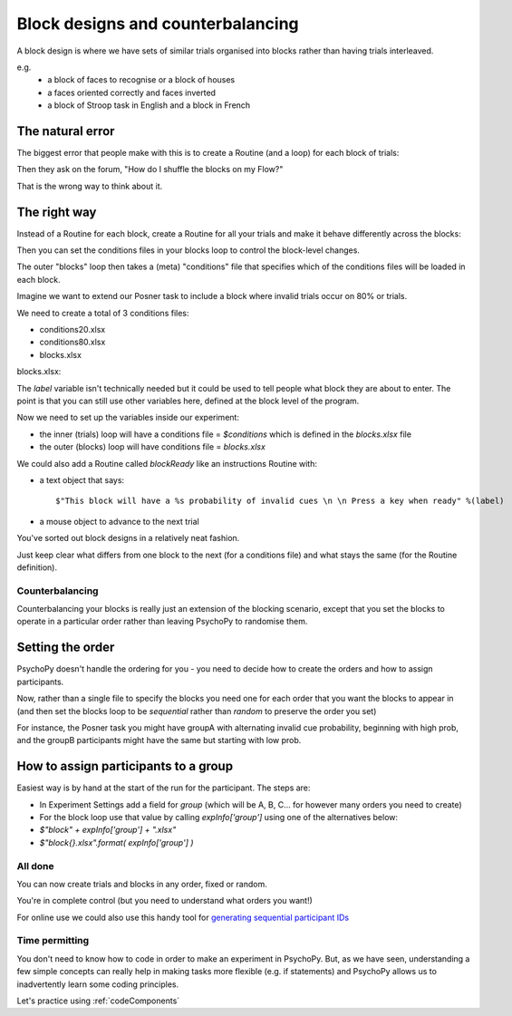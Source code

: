 
.. _blockDesigns:

Block designs and counterbalancing
--------------------------------------

A block design is where we have sets of similar trials organised into blocks rather than having trials interleaved.

e.g.
  - a block of faces to recognise or a block of houses
  - a faces oriented correctly and faces inverted
  - a block of Stroop task in English and a block in French

The natural error
`````````````````````````````````````````

The biggest error that people make with this is to create a Routine (and a loop) for each block of trials:

.. image:: /_images/flowBlocksWrong2020.png

Then they ask on the forum, "How do I shuffle the blocks on my Flow?"

That is the wrong way to think about it.


The right way
`````````````````````````````````````````

Instead of a Routine for each block, create a Routine for all your trials and make it behave differently across the blocks:

.. image:: /_images/flowBlocksRight2020.png

Then you can set the conditions files in your blocks loop to control the block-level changes.

The outer "blocks" loop then takes a (meta) "conditions" file that specifies which of the conditions files will be loaded in each block.

.. nextslide::

Imagine we want to extend our Posner task to include a block where invalid trials occur on 80% or trials. 

We need to create a total of 3 conditions files:

- conditions20.xlsx
- conditions80.xlsx
- blocks.xlsx

.. nextslide::


blocks.xlsx:

.. image:: /_images/posnerBlocks.png

The `label` variable isn't technically needed but it could be used to tell people what block they are about to enter. The point is that you can still use other variables here, defined at the block level of the program.

.. nextslide::

Now we need to set up the variables inside our experiment:

- the inner (trials) loop will have a conditions file = `$conditions` which is defined in the `blocks.xlsx` file
- the outer (blocks) loop will have conditions file = `blocks.xlsx`

.. nextslide::

.. image:: /_images/blocksMethodB_blockLoop2020.png

.. nextslide::

We could also add a Routine called `blockReady` like an instructions Routine with:

- a text object that says::

    $"This block will have a %s probability of invalid cues \n \n Press a key when ready" %(label)

- a mouse object to advance to the next trial

.. image:: /_images/blocksMethodBFullFlow2020.png

.. nextslide:: Randomised block design complete!

You've sorted out block designs in a relatively neat fashion.

Just keep clear what differs from one block to the next (for a conditions file) and what stays the same (for the Routine definition).


.. _counterbalancedDesigns:

Counterbalancing
~~~~~~~~~~~~~~~~~~~~~~~~~~~~~

Counterbalancing your blocks is really just an extension of the blocking scenario, except that you set the blocks to operate in a particular order rather than leaving PsychoPy to randomise them.


Setting the order
`````````````````````````````````````````

PsychoPy doesn't handle the ordering for you - you need to decide how to create the orders and how to assign participants.

Now, rather than a single file to specify the blocks you need one for each order that you want the blocks to appear in (and then set the blocks loop to be `sequential` rather than `random` to preserve the order you set)

For instance, the Posner task you might have groupA with alternating invalid cue probability, beginning with high prob, and the groupB participants might have the same but starting with low prob.

How to assign participants to a group
`````````````````````````````````````````

Easiest way is by hand at the start of the run for the participant. The steps are:

- In Experiment Settings add a field for `group` (which will be A, B, C... for however many orders you need to create)
- For the block loop use that value by calling `expInfo['group']` using one of the alternatives below:

- `$"block" + expInfo['group'] + ".xlsx"`
- `$"block{}.xlsx".format( expInfo['group'] )`

All done
~~~~~~~~~~~

You can now create trials and blocks in any order, fixed or random.

You're in complete control (but you need to understand what orders you want!)

For online use we could also use this handy tool for `generating sequential participant IDs <https://moryscarter.com/vespr/pavlovia.php>`_

Time permitting
~~~~~~~~~~~
You don't need to know how to code in order to make an experiment in PsychoPy. But, as we have seen, understanding a few simple concepts can really help in making tasks more flexible (e.g. if statements) and PsychoPy allows us to inadvertently learn some coding principles.

Let's practice using 
:ref:`codeComponents`
